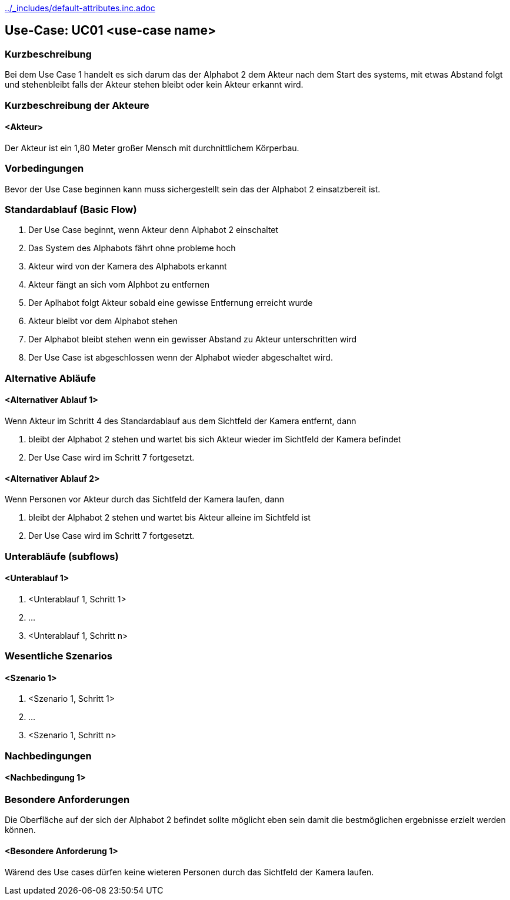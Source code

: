 //Nutzen Sie dieses Template als Grundlage für die Spezifikation *einzelner* Use-Cases. Diese lassen sich dann per Include in das Use-Case Model Dokument einbinden (siehe Beispiel dort).
ifndef::main-document[include::../_includes/default-attributes.inc.adoc[]]


== Use-Case: UC01 <use-case name>

=== Kurzbeschreibung
//<Kurze Beschreibung des Use Case>
Bei dem Use Case 1 handelt es sich darum das der Alphabot 2 dem Akteur nach dem Start des systems, mit etwas Abstand folgt und stehenbleibt falls der Akteur stehen bleibt oder kein Akteur erkannt wird.

=== Kurzbeschreibung der Akteure

==== <Akteur>

Der Akteur ist ein 1,80 Meter großer Mensch mit durchnittlichem Körperbau. 


=== Vorbedingungen
//Vorbedingungen müssen erfüllt, damit der Use Case beginnen kann, z.B. Benutzer ist angemeldet, Warenkorb ist nicht leer...

Bevor der Use Case beginnen kann muss sichergestellt sein das der Alphabot 2 einsatzbereit ist. 

=== Standardablauf (Basic Flow)
//Der Standardablauf definiert die Schritte für den Erfolgsfall ("Happy Path")

. Der Use Case beginnt, wenn Akteur denn Alphabot 2 einschaltet
. Das System des Alphabots fährt ohne probleme hoch
. Akteur wird von der Kamera des Alphabots erkannt
. Akteur fängt an sich vom Alphbot zu entfernen 
. Der Aplhabot folgt Akteur sobald eine gewisse Entfernung erreicht wurde 
. Akteur bleibt vor dem Alphabot stehen 
. Der Alphabot bleibt stehen wenn ein gewisser Abstand zu Akteur unterschritten wird 
. Der Use Case ist abgeschlossen wenn der Alphabot wieder abgeschaltet wird.

=== Alternative Abläufe
//Nutzen Sie alternative Abläufe für Fehlerfälle, Ausnahmen und Erweiterungen zum Standardablauf

==== <Alternativer Ablauf 1>
Wenn Akteur im Schritt 4 des Standardablauf aus dem Sichtfeld der Kamera entfernt, dann 

. bleibt der Alphabot 2 stehen und wartet bis sich Akteur wieder im Sichtfeld der Kamera befindet 
. Der Use Case wird im Schritt 7 fortgesetzt.

==== <Alternativer Ablauf 2>
Wenn Personen vor Akteur durch das Sichtfeld der Kamera laufen, dann

. bleibt der Alphabot 2 stehen und wartet bis Akteur alleine im Sichtfeld ist 
. Der Use Case wird im Schritt 7 fortgesetzt.

=== Unterabläufe (subflows)
//Nutzen Sie Unterabläufe, um wiederkehrende Schritte auszulagern

==== <Unterablauf 1>
. <Unterablauf 1, Schritt 1>
. …
. <Unterablauf 1, Schritt n>

=== Wesentliche Szenarios
//Szenarios sind konkrete Instanzen eines Use Case, d.h. mit einem konkreten Akteur und einem konkreten Durchlauf der o.g. Flows. Szenarios können als Vorstufe für die Entwicklung von Flows und/oder zu deren Validierung verwendet werden.

==== <Szenario 1>
. <Szenario 1, Schritt 1>
. …
. <Szenario 1, Schritt n>

=== Nachbedingungen
//Nachbedingungen beschreiben das Ergebnis des Use Case, z.B. einen bestimmten Systemzustand.

==== <Nachbedingung 1>

=== Besondere Anforderungen
//Besondere Anforderungen können sich auf nicht-funktionale Anforderungen wie z.B. einzuhaltende Standards, Qualitätsanforderungen oder Anforderungen an die Benutzeroberfläche beziehen.

Die Oberfläche auf der sich der Alphabot 2 befindet sollte möglicht eben sein damit die bestmöglichen ergebnisse erzielt werden können. 

==== <Besondere Anforderung 1>

Wärend des Use cases dürfen keine wieteren Personen durch das Sichtfeld der Kamera laufen.
